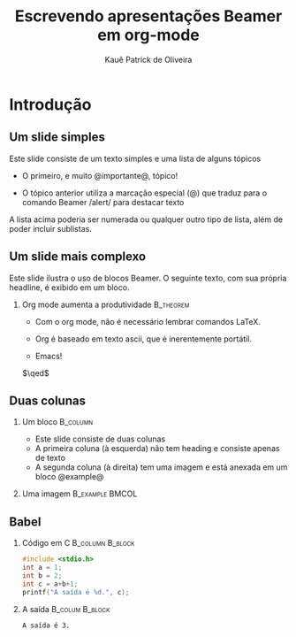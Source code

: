 # Template básico
#+AUTHOR: Kauê Patrick de Oliveira
#+TITLE: Escrevendo apresentações Beamer em org-mode

#+latex_class: beamer

#+OPTIONS:   H:2 num:t toc:t \n:nil @:t ::t |:t ^:t -:t f:t *:t <:t
#+OPTIONS:   TeX:t LaTeX:t skip:nil d:nil todo:t pri:nil tags:not-in-tocc
#+INFOJS_OPT: view:nil toc:nil ltoc:t mouse:underline buttons:0 path:https://orgmode.org/org-info.js
#+EXPORT_SELECT_TAGS: export
#+EXPORT_EXCLUDE_TAGS: noexport

# Especifica o formato para a interface especial que o org fornece para controlar o layout de slides individuais
#+columns: %45ITEM %10BEAMER_env(Env) %10BEAMER_act(Act) %4BEAMER_col(Col) %8BEAMER_opt(Opt)

# Habilita os comandos Beamer específicos para org-mode
#+startup: beamer

# Informa ao exportador de LaTeX para utilizar a classe beamer
#+LaTeX_CLASS: beamer

# Informa ao exportador de LaTeX para as configurações largas de fonte
# #+LaTeX_CLASS_OPTIONS: [bigger]

# Especifica como as headlines org são traduzidas para a estrutura Beamer
# No caso de H:2, as headlines de nível 1 são convertidas em seções e as headlines de nível 2, em frames
# #+OPTIONS: H:2

#+latex_header: \mode<beamer>{\usetheme{Madrid}}

# Insere uma tabela de conteúdos no início de cada seção, com a seção atual destacada
# #+latex_header: \AtBeginSection[]{\begin{frame}<beamer>\frametitle{Topic}\tableofcontents[currentsection]\end{frame}}

* Introdução
** Um slide simples
Este slide consiste de um texto simples e uma lista de alguns tópicos
- O primeiro, e muito @importante@, tópico!
  # A marcação não funcionou
- O tópico anterior utiliza a marcação especial (@) que traduz para o comando Beamer /alert\slash para destacar texto
A lista acima poderia ser numerada ou qualquer outro tipo de lista, além de poder incluir sublistas.

** Um slide mais complexo
Este slide ilustra o uso de blocos Beamer. O seguinte texto, com sua própria headline, é exibido em um bloco.
*** Org mode aumenta a produtividade :B_theorem:
:PROPERTIES:
:BEAMER_env: theorem
:END:
- Com o org mode, não é necessário lembrar comandos LaTeX.
- Org é baseado em texto ascii, que é inerentemente portátil.

- Emacs!

# Código LaTeX que cria um símbolo de "fim de prova" ajustado à direita
\hfill \(\qed\)


** Duas colunas
# Por que não é necessário inserir o ignoreheading aqui?
*** Um bloco :B_column:
:PROPERTIES:
:BEAMER_env: column
:BEAMER_col: 0.4
:END:
- Este slide consiste de duas colunas
- A primeira coluna (à esquerda) não tem heading e consiste apenas de texto
- A segunda coluna (à direita) tem uma imagem e está anexada em um bloco @example@

*** Uma imagem :B_example:BMCOL:
:PROPERTIES:
:BEAMER_env: example
:BEAMER_col: 0.6
:END:

# Adiciona um atributo à imagem que informa o LaTeX para escalar a imagem para a largura total da coluna (\textwidth)
#+ATTR_LaTeX: :width \textwidth

[[file:imagens/slide-exemplo.png]]

** Babel
:PROPERTIES:
:BEAMER_envargs: [t]
:END:
*** Código em C :B_column:B_block:
:PROPERTIES:
:BEAMER_env: block
:BEAMER_col: 0.45
:END:
#+name: cexample
#+begin_src C :results output :exports both
#include <stdio.h>
int a = 1;
int b = 2;
int c = a+b+1;
printf("A saída é %d.", c);
#+end_src

*** A saída :B_colum:B_block:
:PROPERTIES:
:BEAMER_env: block
:BEAMER_col: 0.4
:BEAMER_envargs: <2->
:END:
#+RESULTS: cexample
: A saída é 3.
